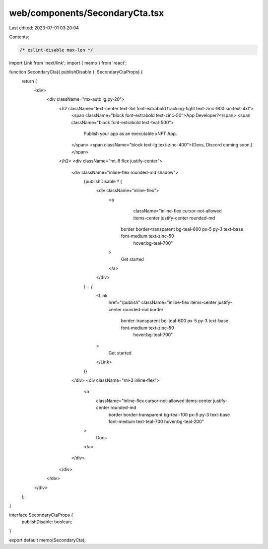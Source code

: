web/components/SecondaryCta.tsx
===============================

Last edited: 2023-07-01 03:20:04

Contents:

.. code-block:: tsx

    /* eslint-disable max-len */
import Link from 'next/link';
import { memo } from 'react';

function SecondaryCta({ publishDisable }: SecondaryCtaProps) {
  return (
    <div>
      <div className="mx-auto lg:py-20">
        <h2 className="text-center text-3xl font-extrabold tracking-tight text-zinc-900 sm:text-4xl">
          <span className="block font-extrabold text-zinc-50">App Developer?</span>
          <span className="block font-extrabold text-teal-500">
            Publish your app as an executable xNFT App.
          </span>
          <span className="block text-lg text-zinc-400">(Devs, Discord coming soon.)</span>
        </h2>
        <div className="mt-8 flex justify-center">
          <div className="inline-flex rounded-md shadow">
            {publishDisable ? (
              <div className="inline-flex">
                <a
                  className="inline-flex cursor-not-allowed items-center justify-center rounded-md
                 border border-transparent bg-teal-600 px-5 py-3 text-base font-medium text-zinc-50
                  hover:bg-teal-700"
                >
                  Get started
                </a>
              </div>
            ) : (
              <Link
                href="/publish"
                className="inline-flex items-center justify-center rounded-md border
                 border-transparent bg-teal-600 px-5 py-3 text-base font-medium text-zinc-50
                  hover:bg-teal-700"
              >
                Get started
              </Link>
            )}
          </div>
          <div className="ml-3 inline-flex">
            <a
              className="inline-flex cursor-not-allowed items-center justify-center rounded-md
                border border-transparent bg-teal-100 px-5 py-3 text-base font-medium text-teal-700
                hover:bg-teal-200"
            >
              Docs
            </a>
          </div>
        </div>
      </div>
    </div>
  );
}

interface SecondaryCtaProps {
  publishDisable: boolean;
}

export default memo(SecondaryCta);


